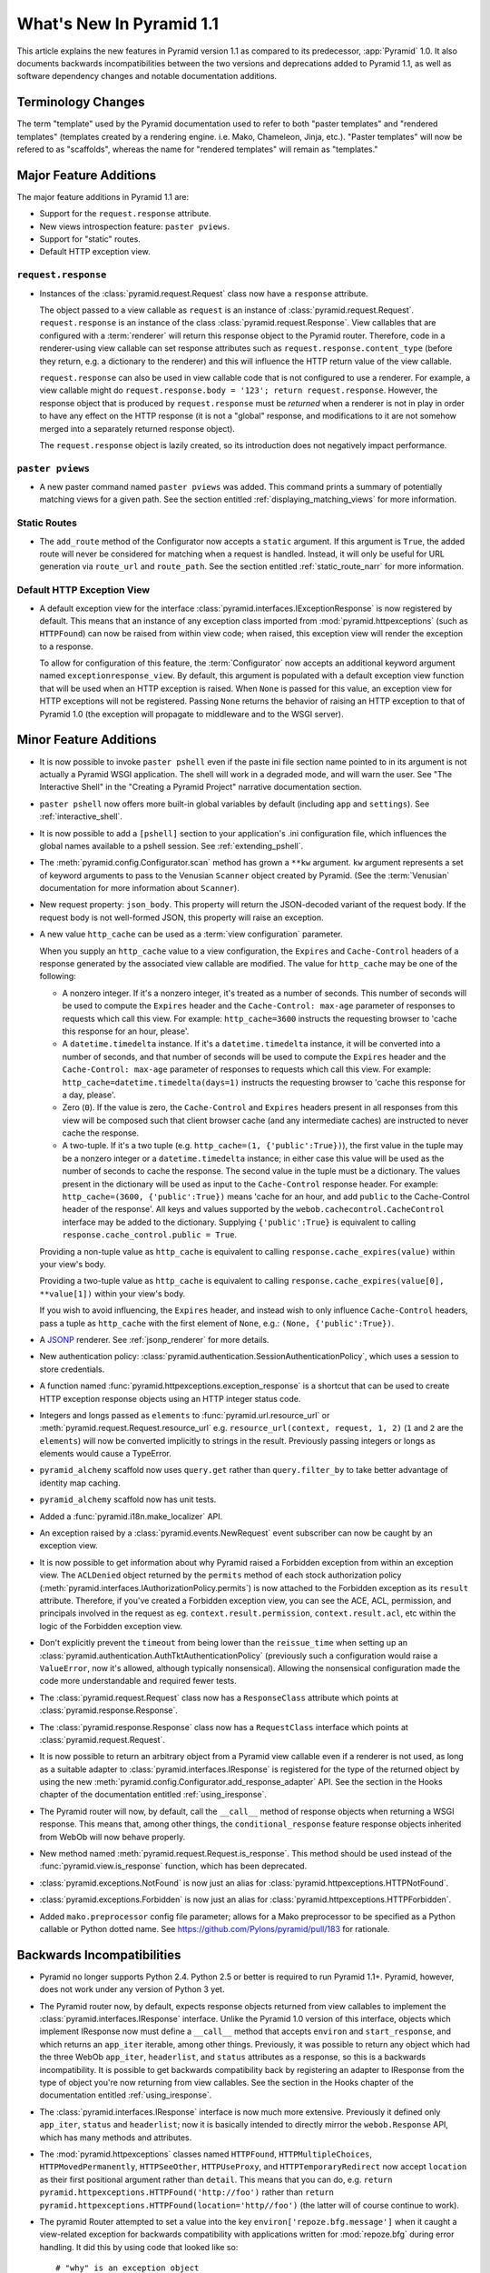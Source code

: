 What's New In Pyramid 1.1
=========================

This article explains the new features in Pyramid version 1.1 as compared to
its predecessor, :app:`Pyramid` 1.0.  It also documents backwards
incompatibilities between the two versions and deprecations added to Pyramid
1.1, as well as software dependency changes and notable documentation
additions.

Terminology Changes
-------------------

The term "template" used by the Pyramid documentation used to refer to both
"paster templates" and "rendered templates" (templates created by a rendering
engine.  i.e. Mako, Chameleon, Jinja, etc.).  "Paster templates" will now be
refered to as "scaffolds", whereas the name for "rendered templates" will
remain as "templates."

Major Feature Additions
-----------------------

The major feature additions in Pyramid 1.1 are:

- Support for the ``request.response`` attribute.

- New views introspection feature: ``paster pviews``.

- Support for "static" routes.

- Default HTTP exception view.

``request.response``
~~~~~~~~~~~~~~~~~~~~

- Instances of the :class:`pyramid.request.Request` class now have a
  ``response`` attribute.

  The object passed to a view callable as ``request`` is an instance of
  :class:`pyramid.request.Request`. ``request.response`` is an instance of
  the class :class:`pyramid.request.Response`.  View callables that are
  configured with a :term:`renderer` will return this response object to the
  Pyramid router.  Therefore, code in a renderer-using view callable can set
  response attributes such as ``request.response.content_type`` (before they
  return, e.g. a dictionary to the renderer) and this will influence the HTTP
  return value of the view callable.

  ``request.response`` can also be used in view callable code that is not
  configured to use a renderer.  For example, a view callable might do
  ``request.response.body = '123'; return request.response``.  However, the
  response object that is produced by ``request.response`` must be *returned*
  when a renderer is not in play in order to have any effect on the HTTP
  response (it is not a "global" response, and modifications to it are not
  somehow merged into a separately returned response object).

  The ``request.response`` object is lazily created, so its introduction does
  not negatively impact performance.

``paster pviews``
~~~~~~~~~~~~~~~~~

- A new paster command named ``paster pviews`` was added.  This command
  prints a summary of potentially matching views for a given path.  See
  the section entitled :ref:`displaying_matching_views` for more
  information.

Static Routes
~~~~~~~~~~~~~

- The ``add_route`` method of the Configurator now accepts a ``static``
  argument.  If this argument is ``True``, the added route will never be
  considered for matching when a request is handled.  Instead, it will only
  be useful for URL generation via ``route_url`` and ``route_path``.  See the
  section entitled :ref:`static_route_narr` for more information.

Default HTTP Exception View
~~~~~~~~~~~~~~~~~~~~~~~~~~~

- A default exception view for the interface
  :class:`pyramid.interfaces.IExceptionResponse` is now registered by
  default.  This means that an instance of any exception class imported from
  :mod:`pyramid.httpexceptions` (such as ``HTTPFound``) can now be raised
  from within view code; when raised, this exception view will render the
  exception to a response.

  To allow for configuration of this feature, the :term:`Configurator` now
  accepts an additional keyword argument named ``exceptionresponse_view``.
  By default, this argument is populated with a default exception view
  function that will be used when an HTTP exception is raised.  When ``None``
  is passed for this value, an exception view for HTTP exceptions will not be
  registered.  Passing ``None`` returns the behavior of raising an HTTP
  exception to that of Pyramid 1.0 (the exception will propagate to
  middleware and to the WSGI server).

Minor Feature Additions
-----------------------

- It is now possible to invoke ``paster pshell`` even if the paste ini file
  section name pointed to in its argument is not actually a Pyramid WSGI
  application.  The shell will work in a degraded mode, and will warn the
  user.  See "The Interactive Shell" in the "Creating a Pyramid Project"
  narrative documentation section.

- ``paster pshell`` now offers more built-in global variables by default
  (including ``app`` and ``settings``).  See :ref:`interactive_shell`.

- It is now possible to add a ``[pshell]`` section to your application's .ini
  configuration file, which influences the global names available to a pshell
  session.  See :ref:`extending_pshell`.

- The :meth:`pyramid.config.Configurator.scan` method has grown a ``**kw``
  argument.  ``kw`` argument represents a set of keyword arguments to pass to
  the Venusian ``Scanner`` object created by Pyramid.  (See the
  :term:`Venusian` documentation for more information about ``Scanner``).

- New request property: ``json_body``. This property will return the
  JSON-decoded variant of the request body.  If the request body is not
  well-formed JSON, this property will raise an exception.

- A new value ``http_cache`` can be used as a :term:`view configuration`
  parameter.

  When you supply an ``http_cache`` value to a view configuration, the
  ``Expires`` and ``Cache-Control`` headers of a response generated by the
  associated view callable are modified.  The value for ``http_cache`` may be
  one of the following:

  - A nonzero integer.  If it's a nonzero integer, it's treated as a number
    of seconds.  This number of seconds will be used to compute the
    ``Expires`` header and the ``Cache-Control: max-age`` parameter of
    responses to requests which call this view.  For example:
    ``http_cache=3600`` instructs the requesting browser to 'cache this
    response for an hour, please'.

  - A ``datetime.timedelta`` instance.  If it's a ``datetime.timedelta``
    instance, it will be converted into a number of seconds, and that number
    of seconds will be used to compute the ``Expires`` header and the
    ``Cache-Control: max-age`` parameter of responses to requests which call
    this view.  For example: ``http_cache=datetime.timedelta(days=1)``
    instructs the requesting browser to 'cache this response for a day,
    please'.

  - Zero (``0``).  If the value is zero, the ``Cache-Control`` and
    ``Expires`` headers present in all responses from this view will be
    composed such that client browser cache (and any intermediate caches) are
    instructed to never cache the response.

  - A two-tuple.  If it's a two tuple (e.g. ``http_cache=(1,
    {'public':True})``), the first value in the tuple may be a nonzero
    integer or a ``datetime.timedelta`` instance; in either case this value
    will be used as the number of seconds to cache the response.  The second
    value in the tuple must be a dictionary.  The values present in the
    dictionary will be used as input to the ``Cache-Control`` response
    header.  For example: ``http_cache=(3600, {'public':True})`` means 'cache
    for an hour, and add ``public`` to the Cache-Control header of the
    response'.  All keys and values supported by the
    ``webob.cachecontrol.CacheControl`` interface may be added to the
    dictionary.  Supplying ``{'public':True}`` is equivalent to calling
    ``response.cache_control.public = True``.

  Providing a non-tuple value as ``http_cache`` is equivalent to calling
  ``response.cache_expires(value)`` within your view's body.

  Providing a two-tuple value as ``http_cache`` is equivalent to calling
  ``response.cache_expires(value[0], **value[1])`` within your view's body.

  If you wish to avoid influencing, the ``Expires`` header, and instead wish
  to only influence ``Cache-Control`` headers, pass a tuple as ``http_cache``
  with the first element of ``None``, e.g.: ``(None, {'public':True})``.

- A `JSONP <http://en.wikipedia.org/wiki/JSONP>`_ renderer.  See
  :ref:`jsonp_renderer` for more details.

- New authentication policy:
  :class:`pyramid.authentication.SessionAuthenticationPolicy`, which uses a
  session to store credentials.

- A function named :func:`pyramid.httpexceptions.exception_response` is a
  shortcut that can be used to create HTTP exception response objects using
  an HTTP integer status code.

- Integers and longs passed as ``elements`` to
  :func:`pyramid.url.resource_url` or
  :meth:`pyramid.request.Request.resource_url` e.g. ``resource_url(context,
  request, 1, 2)`` (``1`` and ``2`` are the ``elements``) will now be
  converted implicitly to strings in the result.  Previously passing integers
  or longs as elements would cause a TypeError.

- ``pyramid_alchemy`` scaffold now uses ``query.get`` rather than
  ``query.filter_by`` to take better advantage of identity map caching.

- ``pyramid_alchemy`` scaffold now has unit tests.

- Added a :func:`pyramid.i18n.make_localizer` API.

- An exception raised by a :class:`pyramid.events.NewRequest` event
  subscriber can now be caught by an exception view.

- It is now possible to get information about why Pyramid raised a Forbidden
  exception from within an exception view.  The ``ACLDenied`` object returned
  by the ``permits`` method of each stock authorization policy
  (:meth:`pyramid.interfaces.IAuthorizationPolicy.permits`) is now attached
  to the Forbidden exception as its ``result`` attribute.  Therefore, if
  you've created a Forbidden exception view, you can see the ACE, ACL,
  permission, and principals involved in the request as
  eg. ``context.result.permission``, ``context.result.acl``, etc within the
  logic of the Forbidden exception view.

- Don't explicitly prevent the ``timeout`` from being lower than the
  ``reissue_time`` when setting up an
  :class:`pyramid.authentication.AuthTktAuthenticationPolicy` (previously
  such a configuration would raise a ``ValueError``, now it's allowed,
  although typically nonsensical).  Allowing the nonsensical configuration
  made the code more understandable and required fewer tests.

- The :class:`pyramid.request.Request` class now has a ``ResponseClass``
  attribute which points at :class:`pyramid.response.Response`.

- The :class:`pyramid.response.Response` class now has a ``RequestClass``
  interface which points at :class:`pyramid.request.Request`.

- It is now possible to return an arbitrary object from a Pyramid view
  callable even if a renderer is not used, as long as a suitable adapter to
  :class:`pyramid.interfaces.IResponse` is registered for the type of the
  returned object by using the new
  :meth:`pyramid.config.Configurator.add_response_adapter` API.  See the
  section in the Hooks chapter of the documentation entitled
  :ref:`using_iresponse`.

- The Pyramid router will now, by default, call the ``__call__`` method of
  response objects when returning a WSGI response.  This means that, among
  other things, the ``conditional_response`` feature response objects
  inherited from WebOb will now behave properly.

- New method named :meth:`pyramid.request.Request.is_response`.  This method
  should be used instead of the :func:`pyramid.view.is_response` function,
  which has been deprecated.

- :class:`pyramid.exceptions.NotFound` is now just an alias for
  :class:`pyramid.httpexceptions.HTTPNotFound`.

- :class:`pyramid.exceptions.Forbidden` is now just an alias for
  :class:`pyramid.httpexceptions.HTTPForbidden`.

- Added ``mako.preprocessor`` config file parameter; allows for a Mako
  preprocessor to be specified as a Python callable or Python dotted name.
  See https://github.com/Pylons/pyramid/pull/183 for rationale.

Backwards Incompatibilities
---------------------------

- Pyramid no longer supports Python 2.4.  Python 2.5 or better is required to
  run Pyramid 1.1+.  Pyramid, however, does not work under any version of
  Python 3 yet.

- The Pyramid router now, by default, expects response objects returned from
  view callables to implement the :class:`pyramid.interfaces.IResponse`
  interface.  Unlike the Pyramid 1.0 version of this interface, objects which
  implement IResponse now must define a ``__call__`` method that accepts
  ``environ`` and ``start_response``, and which returns an ``app_iter``
  iterable, among other things.  Previously, it was possible to return any
  object which had the three WebOb ``app_iter``, ``headerlist``, and
  ``status`` attributes as a response, so this is a backwards
  incompatibility.  It is possible to get backwards compatibility back by
  registering an adapter to IResponse from the type of object you're now
  returning from view callables.  See the section in the Hooks chapter of the
  documentation entitled :ref:`using_iresponse`.

- The :class:`pyramid.interfaces.IResponse` interface is now much more
  extensive.  Previously it defined only ``app_iter``, ``status`` and
  ``headerlist``; now it is basically intended to directly mirror the
  ``webob.Response`` API, which has many methods and attributes.

- The :mod:`pyramid.httpexceptions` classes named ``HTTPFound``,
  ``HTTPMultipleChoices``, ``HTTPMovedPermanently``, ``HTTPSeeOther``,
  ``HTTPUseProxy``, and ``HTTPTemporaryRedirect`` now accept ``location`` as
  their first positional argument rather than ``detail``.  This means that
  you can do, e.g. ``return pyramid.httpexceptions.HTTPFound('http://foo')``
  rather than ``return
  pyramid.httpexceptions.HTTPFound(location='http//foo')`` (the latter will
  of course continue to work).

- The pyramid Router attempted to set a value into the key
  ``environ['repoze.bfg.message']`` when it caught a view-related exception
  for backwards compatibility with applications written for :mod:`repoze.bfg`
  during error handling.  It did this by using code that looked like so::

                    # "why" is an exception object
                    try: 
                        msg = why[0]
                    except:
                        msg = ''

                    environ['repoze.bfg.message'] = msg

  Use of the value ``environ['repoze.bfg.message']`` was docs-deprecated in
  Pyramid 1.0.  Our standing policy is to not remove features after a
  deprecation for two full major releases, so this code was originally slated
  to be removed in Pyramid 1.2.  However, computing the
  ``repoze.bfg.message`` value was the source of at least one bug found in
  the wild (https://github.com/Pylons/pyramid/issues/199), and there isn't a
  foolproof way to both preserve backwards compatibility and to fix the bug.
  Therefore, the code which sets the value has been removed in this release.
  Code in exception views which relies on this value's presence in the
  environment should now use the ``exception`` attribute of the request
  (e.g. ``request.exception[0]``) to retrieve the message instead of relying
  on ``request.environ['repoze.bfg.message']``.

Deprecations and Behavior Differences
-------------------------------------

.. note:: Under Python 2.7+, it's necessary to pass the Python interpreter
   the correct warning flags to see deprecation warnings emitted by Pyramid
   when porting your application from an older version of Pyramid.  Use the
   ``PYTHONWARNINGS`` environment variable with the value ``all`` in the
   shell you use to invoke ``paster serve`` to see these warnings, e.g. on
   UNIX, ``PYTHONWARNINGS=all bin/paster serve development.ini``.  Python 2.5
   and 2.6 show deprecation warnings by default, so this is unecessary there.
   All deprecation warnings are emitted to the console.

- The ``paster pshell``, ``paster proutes``, and ``paster pviews`` commands
  now take a single argument in the form ``/path/to/config.ini#sectionname``
  rather than the previous 2-argument spelling ``/path/to/config.ini
  sectionname``.  ``#sectionname`` may be omitted, in which case ``#main`` is
  assumed.

- The default Mako renderer is now configured to escape all HTML in
  expression tags. This is intended to help prevent XSS attacks caused by
  rendering unsanitized input from users. To revert this behavior in user's
  templates, they need to filter the expression through the 'n' filter::

     ${ myhtml | n }.

  See https://github.com/Pylons/pyramid/issues/193.

- Deprecated all assignments to ``request.response_*`` attributes (for
  example ``request.response_content_type = 'foo'`` is now deprecated).
  Assignments and mutations of assignable request attributes that were
  considered by the framework for response influence are now deprecated:
  ``response_content_type``, ``response_headerlist``, ``response_status``,
  ``response_charset``, and ``response_cache_for``.  Instead of assigning
  these to the request object for later detection by the rendering machinery,
  users should use the appropriate API of the Response object created by
  accessing ``request.response`` (e.g. code which does
  ``request.response_content_type = 'abc'`` should be changed to
  ``request.response.content_type = 'abc'``).

- Passing view-related parameters to
  :meth:`pyramid.config.Configurator.add_route` is now deprecated.
  Previously, a view was permitted to be connected to a route using a set of
  ``view*`` parameters passed to the ``add_route`` method of the
  Configurator.  This was a shorthand which replaced the need to perform a
  subsequent call to ``add_view``. For example, it was valid (and often
  recommended) to do::

     config.add_route('home', '/', view='mypackage.views.myview',
                       view_renderer='some/renderer.pt')

  Passing ``view*`` arguments to ``add_route`` is now deprecated in favor of
  connecting a view to a predefined route via
  :meth:`pyramid.config.Configurator.add_view` using the route's
  ``route_name`` parameter.  As a result, the above example should now be
  spelled::

     config.add_route('home', '/')
     config.add_view('mypackage.views.myview', route_name='home',
                     renderer='some/renderer.pt')

  This deprecation was done to reduce confusion observed in IRC, as well as
  to (eventually) reduce documentation burden (see also
  https://github.com/Pylons/pyramid/issues/164).  A deprecation warning is
  now issued when any view-related parameter is passed to
  ``add_route``.

- Passing an ``environ`` dictionary to the ``__call__`` method of a
  "traverser" (e.g. an object that implements
  :class:`pyramid.interfaces.ITraverser` such as an instance of
  :class:`pyramid.traversal.ResourceTreeTraverser`) as its ``request``
  argument now causes a deprecation warning to be emitted.  Consumer code
  should pass a ``request`` object instead.  The fact that passing an environ
  dict is permitted has been documentation-deprecated since ``repoze.bfg``
  1.1, and this capability will be removed entirely in a future version.

- The following (undocumented, dictionary-like) methods of the
  :class:`pyramid.request.Request` object have been deprecated:
  ``__contains__``, ``__delitem__``, ``__getitem__``, ``__iter__``,
  ``__setitem__``, ``get``, ``has_key``, ``items``, ``iteritems``,
  ``itervalues``, ``keys``, ``pop``, ``popitem``, ``setdefault``, ``update``,
  and ``values``.  Usage of any of these methods will cause a deprecation
  warning to be emitted.  These methods were added for internal compatibility
  in ``repoze.bfg`` 1.1 (code that currently expects a request object
  expected an environ object in BFG 1.0 and before).  In a future version,
  these methods will be removed entirely.

- A custom request factory is now required to return a request object that
  has a ``response`` attribute (or "reified"/lazy property) if they the
  request is meant to be used in a view that uses a renderer.  This
  ``response`` attribute should be an instance of the class
  :class:`pyramid.response.Response`.

- The JSON and string renderer factories now assign to
  ``request.response.content_type`` rather than
  ``request.response_content_type``.

- Each built-in renderer factory now determines whether it should change the
  content type of the response by comparing the response's content type
  against the response's default content type; if the content type is the
  default content type (usually ``text/html``), the renderer changes the
  content type (to ``application/json`` or ``text/plain`` for JSON and string
  renderers respectively).

- The :func:`pyramid.wsgi.wsgiapp2` now uses a slightly different method of
  figuring out how to "fix" ``SCRIPT_NAME`` and ``PATH_INFO`` for the
  downstream application.  As a result, those values may differ slightly from
  the perspective of the downstream application (for example, ``SCRIPT_NAME``
  will now never possess a trailing slash).

- Previously, :class:`pyramid.request.Request` inherited from
  :class:`webob.request.Request` and implemented ``__getattr__``,
  ``__setattr__`` and ``__delattr__`` itself in order to override "adhoc
  attr" WebOb behavior where attributes of the request are stored in the
  environ.  Now, :class:`pyramid.request.Request` inherits from (the more
  recent) :class:`webob.request.BaseRequest` instead of
  :class:`webob.request.Request`, which provides the same behavior.
  :class:`pyramid.request.Request` no longer implements its own
  ``__getattr__``, ``__setattr__`` or ``__delattr__`` as a result.

- Deprecated :func:`pyramid.view.is_response` function in favor of
  (newly-added) :meth:`pyramid.request.Request.is_response` method.
  Determining if an object is truly a valid response object now requires
  access to the registry, which is only easily available as a request
  attribute.  The :func:`pyramid.view.is_response` function will still work
  until it is removed, but now may return an incorrect answer under some
  (very uncommon) circumstances.

- :class:`pyramid.response.Response` is now a *subclass* of
  ``webob.response.Response`` (in order to directly implement the
  :class:`pyramid.interfaces.IResponse` interface, to speed up response
  generation).

- The "exception response" objects importable from ``pyramid.httpexceptions``
  (e.g. ``HTTPNotFound``) are no longer just import aliases for classes that
  actually live in ``webob.exc``.  Instead, we've defined our own exception
  classes within the module that mirror and emulate the ``webob.exc``
  exception response objects almost entirely.  See
  :ref:`http_exception_hierarchy` in the Design Defense chapter for more
  information.

- When visiting a URL that represented a static view which resolved to a
  subdirectory, the ``index.html`` of that subdirectory would not be served
  properly.  Instead, a redirect to ``/subdir`` would be issued.  This has
  been fixed, and now visiting a subdirectory that contains an ``index.html``
  within a static view returns the index.html properly.  See also
  https://github.com/Pylons/pyramid/issues/67.

- Deprecated the
  :meth:`pyramid.config.Configurator.set_renderer_globals_factory` method and
  the ``renderer_globals`` Configurator constructor parameter.  Users should
  use convert code using this feature to use a BeforeRender event als
  :ref:`beforerender_event`.

- In Pyramid 1.0, the :class:`pyramid.events.subscriber` directive behaved
  contrary to the documentation when passed more than one interface object to
  its constructor.  For example, when the following listener was registered::

     @subscriber(IFoo, IBar)
     def expects_ifoo_events_and_ibar_events(event):
         print event

  The Events chapter docs claimed that the listener would be registered and
  listening for both ``IFoo`` and ``IBar`` events.  Instead, it registered an
  "object event" subscriber which would only be called if an IObjectEvent was
  emitted where the object interface was ``IFoo`` and the event interface was
  ``IBar``.

  The behavior now matches the documentation. If you were relying on the
  buggy behavior of the 1.0 ``subscriber`` directive in order to register an
  object event subscriber, you must now pass a sequence to indicate you'd
  like to register a subscriber for an object event. e.g.::

     @subscriber([IFoo, IBar])
     def expects_object_event(object, event):
         print object, event

- In 1.0, if a :class:`pyramid.events.BeforeRender` event subscriber added a
  value via the ``__setitem__`` or ``update`` methods of the event object
  with a key that already existed in the renderer globals dictionary, a
  ``KeyError`` was raised.  With the deprecation of the
  "add_renderer_globals" feature of the configurator, there was no way to
  override an existing value in the renderer globals dictionary that already
  existed.  Now, the event object will overwrite an older value that is
  already in the globals dictionary when its ``__setitem__`` or ``update`` is
  called (as well as the new ``setdefault`` method), just like a plain old
  dictionary.  As a result, for maximum interoperability with other
  third-party subscribers, if you write an event subscriber meant to be used
  as a BeforeRender subscriber, your subscriber code will now need to (using
  ``.get`` or ``__contains__`` of the event object) ensure no value already
  exists in the renderer globals dictionary before setting an overriding
  value.

Dependency Changes
------------------

- Pyramid now depends on :term:`WebOb` >= 1.0.2 as tests depend on the bugfix
  in that release: "Fix handling of WSGI environs with missing
  ``SCRIPT_NAME``".  (Note that in reality, everyone should probably be using
  1.0.4 or better though, as WebOb 1.0.2 and 1.0.3 were effectively brownbag
  releases.)

Documentation Enhancements
--------------------------

- The :ref:`bfg_wiki_tutorial` was updated slightly.

- The :ref:`bfg_sql_wiki_tutorial` was updated slightly.

- Made :class:`pyramid.interfaces.IAuthenticationPolicy` and
  :class:`pyramid.interfaces.IAuthorizationPolicy` public interfaces, and
  they are now referred to within the :mod:`pyramid.authentication` and
  :mod:`pyramid.authorization` API docs.

- Render the function definitions for each exposed interface in
  :mod:`pyramid.interfaces`.

- Add missing docs reference to
  :meth:`pyramid.config.Configurator.set_view_mapper` and refer to it within
  the documentation section entitled :ref:`using_a_view_mapper`.

- Added section to the "Environment Variables and ``.ini`` File Settings"
  chapter in the narrative documentation section entitled
  :ref:`adding_a_custom_setting`.

- Added documentation for a :term:`multidict` as
  :class:`pyramid.interfaces.IMultiDict`.

- Added a section to the "URL Dispatch" narrative chapter regarding the new
  "static" route feature entitled :ref:`static_route_narr`.

- Added API docs for :func:`pyramid.httpexceptions.exception_response`.

- Added :ref:`http_exceptions` section to Views narrative chapter including a
  description of :func:`pyramid.httpexceptions.exception_response`.

- Added API docs for
  :class:`pyramid.authentication.SessionAuthenticationPolicy`.
